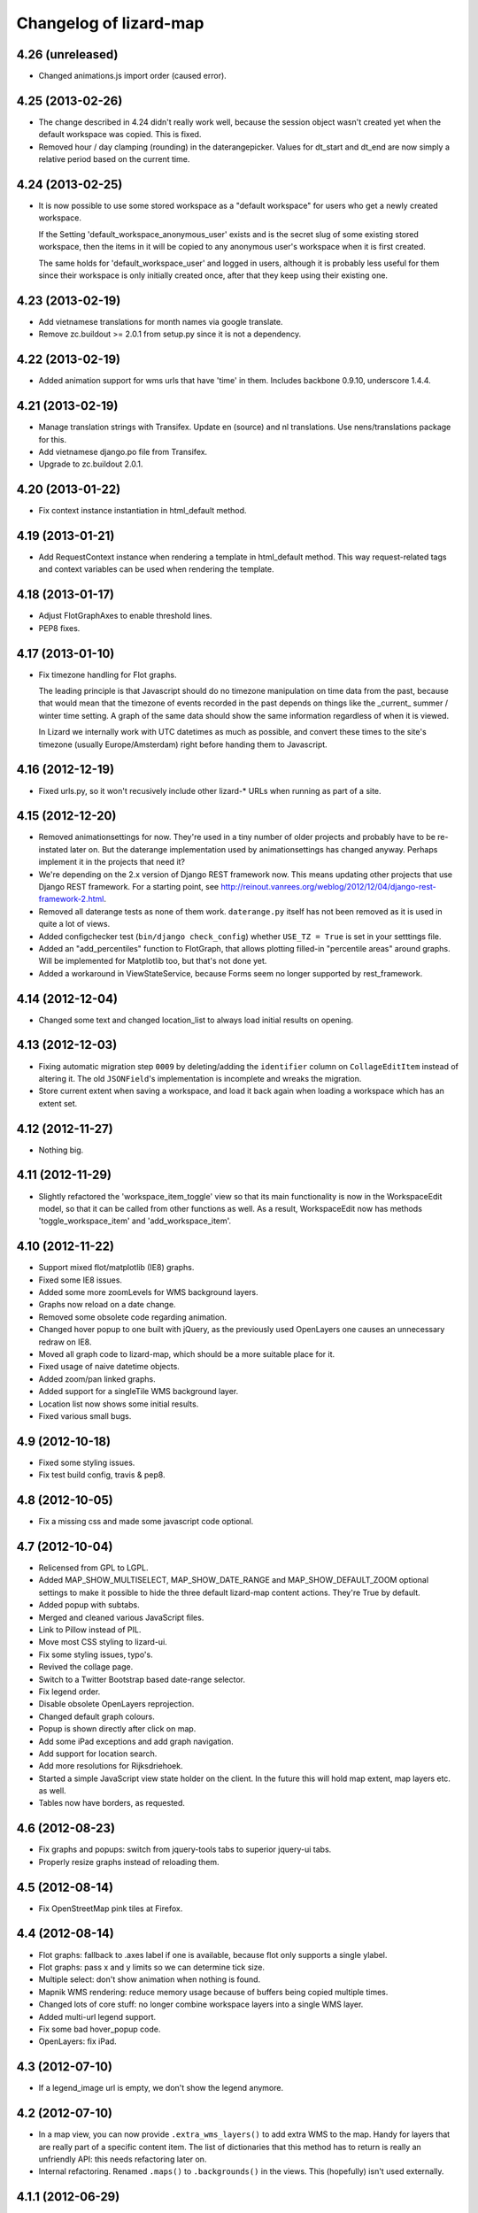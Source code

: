 Changelog of lizard-map
=======================

4.26 (unreleased)
-----------------

- Changed animations.js import order (caused error).


4.25 (2013-02-26)
-----------------

- The change described in 4.24 didn't really work well, because the
  session object wasn't created yet when the default workspace was
  copied. This is fixed.

- Removed hour / day clamping (rounding) in the daterangepicker. Values for
  dt_start and dt_end are now simply a relative period based on the current
  time.


4.24 (2013-02-25)
-----------------

- It is now possible to use some stored workspace as a "default
  workspace" for users who get a newly created workspace.

  If the Setting 'default_workspace_anonymous_user' exists and is the
  secret slug of some existing stored workspace, then the items in it
  will be copied to any anonymous user's workspace when it is first
  created.

  The same holds for 'default_workspace_user' and logged in users,
  although it is probably less useful for them since their workspace
  is only initially created once, after that they keep using their
  existing one.


4.23 (2013-02-19)
-----------------

- Add vietnamese translations for month names via google translate.

- Remove zc.buildout >= 2.0.1 from setup.py since it is not a dependency.


4.22 (2013-02-19)
-----------------

- Added animation support for wms urls that have 'time' in them. Includes
  backbone 0.9.10, underscore 1.4.4.


4.21 (2013-02-19)
-----------------

- Manage translation strings with Transifex. Update en (source) and nl
  translations. Use nens/translations package for this.

- Add vietnamese django.po file from Transifex.

- Upgrade to zc.buildout 2.0.1.


4.20 (2013-01-22)
-----------------

- Fix context instance instantiation in html_default method.


4.19 (2013-01-21)
-----------------

- Add RequestContext instance when rendering a template in html_default
  method. This way request-related tags and context variables can be
  used when rendering the template.


4.18 (2013-01-17)
-----------------

- Adjust FlotGraphAxes to enable threshold lines.
- PEP8 fixes.

4.17 (2013-01-10)
-----------------

- Fix timezone handling for Flot graphs.

  The leading principle is that Javascript should do no timezone
  manipulation on time data from the past, because that would mean
  that the timezone of events recorded in the past depends on things
  like the _current_ summer / winter time setting. A graph of the same
  data should show the same information regardless of when it is
  viewed.

  In Lizard we internally work with UTC datetimes as much as possible,
  and convert these times to the site's timezone (usually
  Europe/Amsterdam) right before handing them to Javascript.

4.16 (2012-12-19)
-----------------

- Fixed urls.py, so it won't recusively include other lizard-* URLs when
  running as part of a site.


4.15 (2012-12-20)
-----------------

- Removed animationsettings for now. They're used in a tiny number of older
  projects and probably have to be re-instated later on. But the daterange
  implementation used by animationsettings has changed anyway. Perhaps
  implement it in the projects that need it?

- We're depending on the 2.x version of Django REST framework now. This means
  updating other projects that use Django REST framework. For a starting
  point, see
  http://reinout.vanrees.org/weblog/2012/12/04/django-rest-framework-2.html.

- Removed all daterange tests as none of them work. ``daterange.py`` itself
  has not been removed as it is used in quite a lot of views.

- Added configchecker test (``bin/django check_config``) whether ``USE_TZ =
  True`` is set in your setttings file.

- Added an "add_percentiles" function to FlotGraph, that allows
  plotting filled-in "percentile areas" around graphs. Will be
  implemented for Matplotlib too, but that's not done yet.

- Added a workaround in ViewStateService, because Forms seem no longer
  supported by rest_framework.


4.14 (2012-12-04)
-----------------

- Changed some text and changed location_list to always load initial results
  on opening.


4.13 (2012-12-03)
-----------------

- Fixing automatic migration step ``0009`` by deleting/adding the
  ``identifier`` column on ``CollageEditItem`` instead of altering it. The old
  ``JSONField``'s implementation is incomplete and wreaks the migration.

- Store current extent when saving a workspace, and load it back again
  when loading a workspace which has an extent set.


4.12 (2012-11-27)
-----------------

- Nothing big.


4.11 (2012-11-29)
-----------------

- Slightly refactored the 'workspace_item_toggle' view so that its
  main functionality is now in the WorkspaceEdit model, so that it can
  be called from other functions as well.
  As a result, WorkspaceEdit now has methods 'toggle_workspace_item'
  and 'add_workspace_item'.


4.10 (2012-11-22)
-----------------

- Support mixed flot/matplotlib (IE8) graphs.

- Fixed some IE8 issues.

- Added some more zoomLevels for WMS background layers.

- Graphs now reload on a date change.

- Removed some obsolete code regarding animation.

- Changed hover popup to one built with jQuery, as the previously used
  OpenLayers one causes an unnecessary redraw on IE8.

- Moved all graph code to lizard-map, which should be a more suitable place
  for it.

- Fixed usage of naive datetime objects.

- Added zoom/pan linked graphs.

- Added support for a singleTile WMS background layer.

- Location list now shows some initial results.

- Fixed various small bugs.

4.9 (2012-10-18)
----------------

- Fixed some styling issues.

- Fix test build config, travis & pep8.


4.8 (2012-10-05)
----------------

- Fix a missing css and made some javascript code optional.


4.7 (2012-10-04)
----------------

- Relicensed from GPL to LGPL.

- Added MAP_SHOW_MULTISELECT, MAP_SHOW_DATE_RANGE and MAP_SHOW_DEFAULT_ZOOM
  optional settings to make it possible to hide the three default lizard-map
  content actions. They're True by default.

- Added popup with subtabs.

- Merged and cleaned various JavaScript files.

- Link to Pillow instead of PIL.

- Move most CSS styling to lizard-ui.

- Fix some styling issues, typo's.

- Revived the collage page.

- Switch to a Twitter Bootstrap based date-range selector.

- Fix legend order.

- Disable obsolete OpenLayers reprojection.

- Changed default graph colours.

- Popup is shown directly after click on map.

- Add some iPad exceptions and add graph navigation.

- Add support for location search.

- Add more resolutions for Rijksdriehoek.

- Started a simple JavaScript view state holder on the client.
  In the future this will hold map extent, map layers etc. as well.

- Tables now have borders, as requested.


4.6 (2012-08-23)
----------------

- Fix graphs and popups: switch from jquery-tools tabs to superior jquery-ui tabs.

- Properly resize graphs instead of reloading them.


4.5 (2012-08-14)
----------------

- Fix OpenStreetMap pink tiles at Firefox.


4.4 (2012-08-14)
----------------

- Flot graphs: fallback to .axes label if one is available, because flot only supports a single ylabel.

- Flot graphs: pass x and y limits so we can determine tick size.

- Multiple select: don't show animation when nothing is found.

- Mapnik WMS rendering: reduce memory usage because of buffers being copied multiple times.

- Changed lots of core stuff: no longer combine workspace layers into a single WMS layer.

- Added multi-url legend support.

- Fix some bad hover_popup code.

- OpenLayers: fix iPad.

4.3 (2012-07-10)
----------------

- If a legend_image url is empty, we don't show the legend anymore.


4.2 (2012-07-10)
----------------

- In a map view, you can now provide ``.extra_wms_layers()`` to add extra
  WMS to the map. Handy for layers that are really part of a specific content
  item. The list of dictionaries that this method has to return is really an
  unfriendly API: this needs refactoring later on.

- Internal refactoring. Renamed ``.maps()`` to ``.backgrounds()`` in the
  views. This (hopefully) isn't used externally.


4.1.1 (2012-06-29)
------------------

- Importing JSONField in fields.py as otherwise the migrations fail.


4.1 (2012-06-28)
----------------

- Requiring newer django-jsonfield version (which works with django's multi-db
  functionality). Removed our custom JSONField in favour of
  django-jsonfield's one.


4.0 (2012-06-19)
----------------

- Added flot graph axis label support.

- Some table styling.

- Fix date range popup.

- Readded the option to save a workspace.

- Readded the nothingFoundPopup.

- Support EPSG:3857 alias for google coordinates.

- Added feature to load stored workspace in editable workspace.

- Add moving box on collage-add and multiple select.

- Fix my-collage popups.

- Reinstated multi-select functionality.


4.0b6 (2012-06-01)
------------------

- Add support for bar graphs (Flot).

- Remove an obsolete console.log call.


4.0b5 (2012-05-31)
------------------

- Removed OpenLayers.ImgPath of theme 'Dark'.

- Minor styling fix for workspaces.

- Add the new FlotGraph.

4.0b4 (2012-05-29)
------------------

- Fixed Javascript not finding href attributes during click events.


4.0b3 (2012-05-29)
------------------

- Collage and workspace are now styled using tables.


4.0b1 (2012-05-29)
------------------

- Added missing dependency lizard_security.

- Fixed popup and popup contents styling.

- Collage and workspace UI working again.


4.0a1 (2012-05-18)
------------------

- Requiring lizard-ui 4.0 alpha: the new twitter bootstrap layout.

- Using compiled css instead of less.

- Removed old HomepageView and renamed the MapIconView.

- Using new twitter-bootstrap layout. Using the MapView class based view is
  now really mandatory to get everything to work.

- Renamed /media to /static. That's django-staticfile's new standard.

- Timeseries can now be localized in Graph object.

- Fixed syntax error in jquery.workspace.js.

- Adds STATIC_URL to application icons.

- Making the normal AppView the main cbv instead of the temporary MapView name.


3.31 (2012-05-15)
-----------------

- Changed map click popup to jQuery ui dialog: it is now movable and
  resizable.

- The maximum number of tabs in popups has been made configurable.

- If an item is removed from the workspace while rendering (for instance because an Exception
  was raised), the page loads without giving an internal server error caused by trying to
  create a Legend.


3.30 (2012-04-26)
-----------------

- Added one icon.


3.29 (2012-04-25)
-----------------

- Added two icons.


3.28 (2012-04-13)
-----------------

- Re-enabling hover functionality on saved workspaces.


3.27.1 (2012-04-13)
-------------------

- Also removed references to touch.js and lizard_touch.js from the templates...


3.27 (2012-04-13)
-----------------

- Required lizard-ui 3.14 (new Openlayers).

- Removed touch.js, necessary with the new Openlayers version.

- Uncommented extent() in WorkspaceItemAdapter. It should be there
  because it is one of the methods that can be overridden by
  implementing adapters.

3.26 (2012-04-06)
-----------------

- Changed collage detail template so that apps can configure it a bit more.
  Collage items (that are put in groups on the collage page) have properties
  that control the header shown over the group (data_description), which edit
  dialog to show for a collage item edit button (collage_detail_edit_action),
  whether to show the whole Edit block at all (collage_detail_show_edit_block),
  and whether to show the statistics block (collage_detail_show_statistics_block).

  These functions in turn call functions in their adapters, with an identifier
  as argument (because one adapter can have items in different groups, with different
  settings. This way it gets the identifier of the first item in each group):

    def collage_detail_data_description(self, identifier, *args, **kwargs):
      default 'Grafiek'
    def collage_detail_edit_action(self, identifier, *args, **kwargs):
      default 'graph'
    def collage_detail_show_edit_block(self, identifier, *args, **kwargs):
      default True
    def collage_detail_show_statistics_block(self, identifier, *args, **kwargs):
      default True

  *args and **kwargs are meaningless but present in case the functions' signatures
  change in the future. These functions can be overridden in your adapter.


3.25 (2012-04-04)
-----------------

- Improved docstrings at a few places (mainly location() in
  WorkspaceItemAdapter)

- Added method 'adapter_layer_json' to WorkspaceItemAdapter, helpful
  to generate this bit of json when it's needed.

- Added 'adapter': self to html_default's template context variables.
  This gives templates access to adapter's methods and attributes,
  like adapter.adapter_class and adapter.adapter_layer_json.

3.24 (2012-03-05)
-----------------

- It's now possible to not use a popup_click_handler.


3.23 (2012-02-16)
-----------------

- Added grouping_hint option to the result of adapter.search(), to make it
  possible for a single workspace layer to open a popup with multiple tabs.


3.22 (2012-01-27)
-----------------

- Translation fixes, added breadcrumb to the workspace storage
  page. Last fixes before "Lizard 3.0" release?


3.21 (2012-01-26)
-----------------

- Make sure graphs never zoom in so far that they show Y-axis values
  with more than 2 decimals.


3.20 (2012-01-26)
-----------------

- Changed waterstand icon from triangle pointing up to triangle
  pointing down.

- Changed workspace save/load functionality. Now workspaces can only
  be saved, which gives them a "secret slug" (a string with random
  characters), and the workspace detail page is opened in a new page.
  The URL to this page includes the secret slug and can be shared with
  others. The workspace shown on the page can't be changed. The
  "workspace load" button is gone until we have a nice user interface
  that can show many saved workspaces, and a way to deal with user
  privileges.

  This is minimal functionality that will be improved in later
  versions.

3.19 (2012-01-23)
-----------------

- Removed Download button because we don't have working background maps

- Added a nice calendar to the period selection dialog

- Fixed bug with opacity slider and WMS layers

- Added some functions for the collage detail page, so that different apps
  can show different titles and/or hide the Edit button.

3.18 (2012-01-17)
-----------------

- Breadcrumbs for application screens, first
  page of applications

- Possibility for apps to add their own breadcrumbs


3.17 (2012-01-13)
-----------------

- Fixed bug where items on the collage page didn't have access to the
  request (and therefore not to start- and end dates).


3.16 (2012-01-10)
-----------------

- Fix bug with editing collages.


3.15 (2012-01-05)
-----------------

- Fix bug where X-label of graph wasn't visible.


3.14.1 (2012-01-05)
-------------------

- Nothing changed yet.


3.14 (2012-01-05)
-----------------

- Hack to prevent error when a dictionary key doesn't exist.


3.13 (2012-01-04)
-----------------

- Skip map layers without params in downloaded image. (internal server
  error fix)


3.12.1 (2012-01-02)
-------------------

- Fix bug: not every adapter has an extent


3.12 (2012-01-02)
-----------------

- The workspace item zoom button is back and works.

- Changed "jouw" in some tooltip strings to "uw".

3.11 (2011-12-21)
-----------------

- Added functions in collage_edit and workspace_edit to check whether
  certain items already exist in them.

- Fixed bug where items could be added to a collage several times.

3.10 (2011-12-21)
-----------------

- New template tag 'if_in_workspace_edit' that can return a string
  if a given item's name is present in the workspace.

3.9 (2011-12-21)
----------------

- Removed some max_lengths in forms.py, because it caused valid forms
  to fail. There is no reason JSON fields should have a hard limit,
  and other fields should have the same limit as in the model.

3.8 (2011-12-20)
----------------

- Added 'transform_point' utility function that can use the site's
  projection Setting to transform points to a desired projection.


3.7 (2011-12-20)
----------------

- Made it possible to scale y-axis of graphs manually (it used to be
  possible, except then the y-axis would be recalculated afterwards)


3.6 (2011-12-19)
----------------

- WorkspaceItemAdapter's html_default() can use the
  extra_render_kwargs kwarg again. Subclasses can use it to send
  variables to the template and still use the html_default method for
  most of the work.

- Added a block popup_title to html_default.html so that the title
  can be changed in extending templates.


3.5.2 (2011-11-29)
------------------

- Removed object-actions block with the non-existing 'help-workspace' url that
  broke the interface.


3.5.1 (2011-11-28)
------------------

- Restored a small feature that RainApp depends on.

- Fixed test test_mixins.


3.5 (2011-11-14)
----------------

- Added wms_layers function to base Workspace model so that lizard-wms
  can work.


3.4.3 (2011-11-11)
------------------

- Deleted collage help button because it didn't work.

- Textual changes to satisfy pyflakes/pep8.


3.4.2 (2011-11-07)
------------------

- Nothing changed yet.


3.4.1 (2011-11-07)
------------------

- Minor layout.


3.4 (2011-11-07)
----------------

- Added layout_extra_from_request to AdapterMixin.

- Updated adapter views for image and values: you can now provide start and
  end dates in the url parameters.

- Added new adapter function identifiers.

- Fixed bug where tipsy tooltips didn't close correctly
  https://office.nelen-schuurmans.nl/trac/ticket/3378
  https://github.com/jaz303/tipsy/issues/19

- Added tooltip to the remove icon within the workspace

3.3 (2011-10-31)
----------------

- Cleaned up admin.py.

- Added experimental rest.js to handle rest apis.

- Improved i18n and tipsy tooltips.


3.2 (2011-10-06)
----------------

- Nothing changed yet.


3.1.5 (2011-10-05)
------------------

- Replaced dialogReplaceTitles with the more generic dialogReplaceIds
  and replaceItems. After submitting a dialog box you can now change
  the items you like. Some gui elements will be re-initialized.

- Fixed updating animation slider after changing period.

- Fixed animation slider bug.

- Updated MANIFEST.in to use graft.


3.1.4 (2011-10-05)
------------------

- Added option for restrict_to_month with javascript
  enabling/disabling field.

- Added view for statistics, javascript loading statistics in collage
  screen because that could take a while.

- Added reload page + message when period is changed in collage screen.

- Fixed collage item add when name is too long.

- Fixed javascript_hover_handler.

- Updated CollageItemEditorView to work correctly with adapter.image.

- Collage item editor: No week and day.

- Collage item editor: group fields are now filled in for every
  collage item in the group.

- Cleaned up unused code.

- Moved export csv button to table "Bewerken".

- Statistics in collage screen are now below edit options.

- Changed geoserver url to ip address, see #3283.

- And yet another (last) bug in **identifier in
  html_default. Apparently keys from identifiers are transformed to
  unicode on the server, while the development environment works just fine.


3.1.3 (2011-10-03)
------------------

- Convert keys of adapter.identifier to str before using it in
  html_default.


3.1.2 (2011-10-03)
------------------

- Fixed error in MANIFEST.in. 3.1.1 didn't include any lizard-map/* data.


3.1.1 (2011-10-03)
------------------

- Fixed CollageEditItem.csv_url function.

- Fixed bug with collage items. The popup crashed as well as the
  collage screen.

- Moved from company-internal svn to github:
  https://github.com/lizardsystem/lizard-map .


3.1 (2011-09-30)
----------------

- Fixed Color/Mapnik Color related bug.

- Added non-blockable spaces to html_default.html to prevent
  disappearing icons.

- Improved float layout in collage detail: statistics.

- Reload page after changing collage in collage detail screen.

- Fixed problem when adding collage items by coordinates (name too long).

- Fixed (re-) sorting of collage items.

- Fixed dialog box items first time popup in collage screen.

- Removed setUpGraphEditPopup, it was used in the popup code.

- Changed lizard-map client-side error.

- Fixed google maps in wms.

- Added date popup to collage detail view.

- Added download-map button.

- Added y-min and y-max option for collage detail screen.

- Added csv statistics output for collage.

- Added table view to collage edit detail screen.

- Improved layout collage-item editor popup.

- Improved layout collage edit detail screen.

- Improved export csv link in popup: now for every location.

- Moved Grouping_hint check from adapter.location to
  adapter.location['identifier']. Apparently this was the location of
  the grouping hint.

- Pylint.

- Added option "add to selection" in map popup.

- Removed console.log and alert from js.

- Fixed popup dialog size, it will now always be the default size.

- Fixed "pan & zoom to default location". After changes in workspace
  the button didn't work anymore.

- WMS background maps can now be used as overlays.


3.0 (2011-09-28)
----------------

Lizard 3: Make sure you read the readme before upgrading to this version.

- Rebuilt collage screen with grouping.

- Added configchecker.

- Added migration for new models; South introspection rules.

- Integrated search_name in search_coordinates.

- Various functions work on WorkspaceEdits and WorkspaceStorages.

- Added generic dialog javascript code.

- Added generic POST action javascript code.

- Made app_screen class-based, with helper class WorkspaceView.

- Added new workspaces, collages.

- Added PeriodMixin with tests.

- Added all kinds of mixins for workspaces, collages, etc:
  GoogleTrackingMixin, WorkspaceMixin, WorkspaceEditMixin, MapMixin,
  CollageMixin, DateRangeMixin.

- Added class based views: AppView,
  WorkspaceStorageView, HomepageView, CollageDetailView.

- Added class based views for dialogs: ActionDialogView, WorkspaceSaveView,
  WorkspaceLoadView, DateRangeView, CollageItemEditorView,
  WorkspaceStorageListView, CollageView, CollageEmptyView,
  CollageItemEditView, CollagePopupView, WorkspaceEmptyView.

- Adapter stuff: AdapterMixin, ImageMixin, AdapterImageView, AdapterCsvView.


2.5 (2011-09-23)
----------------

- Not mentioning pyproj as a dependency anymore, even though we *do* need
  it. Somehow the osc.recipe.sysegg buildout recipe doesn't really want to
  play nice with it.

- When there's an non-existing adapter (=invalid/non-existing entry point
  name), we now also delete the workspace item instead of raising an
  error. There just might be an old workspace item laying around in a
  customer's session and we shouldn't keep the customer stuck in an
  error 500.


2.4 (2011-09-22)
----------------

- The context processor now first weeds out faulty workspace items before
  attempting anything else. This prevents an "error 500": normally the
  workspace item gets deleted, but the .is_animatable call still breaks on the
  just-deleted workspaceitem. Now we first remove the faulty ones beforehand.


2.3 (2011-09-20)
----------------

- Made the automatic invalid-workspaceitem-deletion more robust.

- Removed the youtube popup. Unused at the moment. And the implementation was
  terribly hardcoded.

- Commented out all the debugging in the symbolmanager


2.2 (2011-09-02)
----------------

- 2.1.13 stated "please clear your session info when you upgrade to this
  version as the fix to #3181 stores different information." This release
  fixes that. No session data deletion is needed anymore.


2.1.13 (2011-09-01)
-------------------

- Fixed a problem in the date range selector, namely that the day of the end
  date with move to the next day when the user selected another month of the
  end date (#3181).

- Added request to templatetag snippet_group to be able to use request in
  adapters' html function.


2.1.12 (2011-08-30)
-------------------

- Added try/except around hotshot in profile middleware, because it
  requires python-profiler.

- Added request to layout_options in popup_collage_json. The request
  is needed in some adapter.html functions in order to get user
  datetime/periods.


2.1.11 (2011-08-30)
-------------------

- Fixed progress cursor in popup_click_handler().

- Zoom to closest extent is no longer used for workspace items.


2.1.10 (2011-08-24)
-------------------

- Requiring lizard-ui 3.0 now, which also means Django 1.3. Updated the
  buildout and the testsettings for that. We're also using the KGS (known good
  set) now to limit the amount of version pinning.


2.1.9 (2011-08-16)
------------------

- Edited mouse progress on click in map.


2.1.8 (2011-08-05)
------------------

- Added function to list icons names.


2.1.7 (2011-08-04)
------------------

- Fixed background-map wms. Updated template and js.

- Changed font-size for long legend texts in adapter.py. #3095.

- Added pdf.png icon. Use pdf.png as mask as well with color ffffff.

- Changed breadcrumbs according to #2499. The behaviour is as follows:
  home for home screen and home -> screen for other screens.

- Fixed clicking bug in FF5: set pixelTolerance to null instead if 0
  is a workaround for the OpenLayers bug. #3108.


2.1.6 (2011-07-29)
------------------

- Added function to convert WGS84 coordinates to RD.

- Updated point_3.png: the upper left corner contained an error.

- Added truncation of workspace-item-names to 80 characters (the
  server would otherwise crash on longer names).

- Now using QuerySet.count instead of len(QuerySet.all()) in workspace
  manager.

- Added some rel=tipsy html parameters.

- Pinned lizard_ui to 2.1.4


2.1.5 (2011-07-25)
------------------

- Settings are now cached. After deleting and saving the cache will be
  invalidated.

- Added setting option javascript_hover_handler. Setting this option
  to 'popup_hover_handler' will enable mouse overs. Note: run a
  migrate after upgrading, the Setting.key field can now be 40
  characters.

- #3096: fixed blue info button in workspace-acceptables (they appear
   in lizard-shape).


2.1.4 (2011-07-14)
------------------

- iPad update: the (+) works again as well as some trees on the
  sidebar. #3003, #3004.


2.1.3 (2011-07-12)
------------------

- Removed draggability of workspace-acceptables.

- Made the adapter.extent function optional. In
  WorkspaceItem.has_extent we now just detect if the function is at
  all present.  #3041, #3036.

- Added wms layers to transparency function. #3039.

- Updated googlemaps_api_keys in fixture: the new key is for
  lizardsystem.nl and all its subdomains.

- Updated workspace_item_empty: When emptying workspace, the
  snippet-groups will also be deleted. #3031.

- Added try/except around search_coordinates and search_name for
  #3033.


2.1.2 (2011-06-30)
------------------

- Adapter.legend: removed "force_legend_below" behaviour when width <
  500. TODO: fix force_legend_below or remove.

- Changed adapter.legend: self.axes.legend instead of
  self.figure.legend. Everything seems ok.


2.1.1 (2011-06-30)
------------------

- Added google_tracking_code from settings to context_processor, if
  available.

- Added try/except in WorkspaceCollageSnippetGroup.values_table (used
  in "show tables" of collage view), because some adapters don't
  implement the adapter.values function.


2.1 (2011-06-29)
----------------

- Temporary disable sorting in workspace when a new workspace-item is
  being added. Solves #2961.


2.0.1 (2011-06-22)
------------------

- Really fixed the non-closed span element.


2.0 (2011-06-22)
----------------

- Fixed a non-closed 'span' element that broke the layout in IE.


1.90 (2011-06-22)
-----------------

- Changed empty workspace text.


1.89 (2011-06-21)
-----------------

- Raising workspaceitemerror when the json we get isn't decodable. More
  robust code this way.


1.88 (2011-06-21)
-----------------

- Made popups more consistent (shadow color and size).

- Added 'continue to site' link in introductory video popup.

- Showing reload link in the statistics part that is shown when the date range
  has been changed.

- Adding extra safety measure so lizard-map doesn't crash on faulty
  shapefiles.

- Fixed collage graph editing: made a check more robust for missing parameters.


1.87 (2011-06-17)
-----------------

- Re-enabled custom y tick locator amount selection.

- Showing the table now looks at the table belonging to the button by means of
  a wrapper div, which is more reliable.

- Fixed the problem that a hidden popup would remain populated and re-evaluated
  (ticket 2892).


1.86 (2011-06-16)
-----------------

- Added bare try/except around wms workspace layer looping to prevent
  the function to crash.

- Added transparency_slider to context variables. From now on the
  transparency_slider is enabled by default.

- Added optional popup_video_url parameter to the ``homepage()`` view.  This
  video url, when used, should point to the embed urls of YouTube videos.
  Currently the sizes are hardcoded, so this is work-in-progress.
  The video is shown once per day, max.

- Modified graph: less yticks, bigger ylabel, dutch monthnames,
  yearlabel is now at first tick of year.


1.85 (2011-06-10)
-----------------

- Fixed tab setup in graph popup: no more unneeded reloading of the html. Also
  the graphs aren't reloaded more often than necessary.

- Added force_legend_below parameter to ``legend()`` to force the legend to be
  placed below the graph.

- Added function to create a image from reguest and response to save
  it as .png on client side (views.py, urls.py, lizard_wms.js)

- Added declaration to OpenLayers' ImgPath to use our own dark theme location.

- Implemented tipsy in some places.

- Worked on appearance of graph-popup.


1.84 (2011-06-07)
-----------------

- Fixed javascript bug that prevented IE from displaying background maps.

- Changed start_extent in background_maps fixture to match 1.83 changes.


1.83 (2011-06-07)
-----------------

- Solved intermittent problem with the zooming level. See #2656, #2762, and
  #2794.


1.82 (2011-06-03)
-----------------

- Added spinner ("waiting") icon for clicking on a workspace item, clicking on
  the plus sign, deleting a workspace item or deleting a collage item.


1.81 (2011-06-03)
-----------------

- Workspace items and snippets take up a fixed one-line height now. The
  overflow is hidden. This makes the interface more predictable.


1.80 (2011-06-01)
-----------------

- Added default "javascript_click_handler" (namely ``popup_click_handler``) to
  the context via the lizard_map context processor.

- By default, a hover_click_handler isn't added anymore unless you specify one
  yourself in the context. Most sites don't need/want it.

- Fixed overly-aggressive reloading of map layers. This improves the performance.

- Added checkboxes and functionality to collage-items (snippets).


1.79 (2011-05-30)
-----------------

- Use gray background color for map: loading of tiles is less noticable

- Added possibility for profiling middleware according to
  http://www.no-ack.org/2010/12/yet-another-profiling-middleware-for.html

- Added debug toolbar.

- Upped django to 1.2.3.


1.78 (2011-05-18)
-----------------

- Various UI fixes and IE7 glitches.

- Fixed 'add to collage' option in workspace view when viewing others'
  workspaces. You are not allowed to add snippets in that workspace. #2707.

- Fixed layout problem of animation sliders in block above -r20937 #2503 .


1.77 (2011-05-06)
-----------------

- Fixed timezone bug when comparing dates.


1.76 (2011-05-06)
-----------------

- Fixed pylint errors.

- Fixed layout of date_popup form for IE7.

- Added css to only show workspace items when you hover it.

- Added 'remove workspace-item' and 'remove snippet' buttons.

- Removed trashcan on bottom of screen. Before the buttons we dragged
  items into this trashcan.

- Added titles to various workspace items.

- Added empty-collage.

- NOTE: controls for add and remove workspace items not working on iPad .


1.75 (2011-05-03)
-----------------

- Fixed jslint error.

- Added base_layer to map_location_save. It now remembers not only the
  extent of the view, but also which base layer was selected.

- Removed default controls from OpenLayers map.

- Added slider zoom control to OpenLayers map.

- Made javascript jslint-approved again.

- Disabled auto zoom in lizard_map.js setUpWorkspaceAcceptable().


1.74 (2011-04-28)
-----------------

- Changed set_ylim_method so that it doesn't crash on axhlims.

- Changed set_ylim_method so that it doesn't crash on no data.

- Changed set_ylim_method so that it autoscales to visible data only.


1.73 (2011-04-27)
-----------------

- Fixed "Export" and "Voeg toe" in popup with tabs.

- Changed x-axes label formatting. At periods > 10 year, not every
  year gets a label anymore.

- Fixed default period. It now takes the period depending on
  DEFAULT_PERIOD.


1.72 (2011-04-27)
-----------------

- Added tag_date_trigger.


1.71 (2011-04-27)
-----------------

- Added templatetag for date_trigger.

- Replaced action-icon 'calendar' and date_popup block to block
  above-content in lizardgis.html and wms.html.

- Changed function updateDateSelectOrInput() in lizard_map.js to
  update title of action-icon 'calendar'

- Deleted action-icon 'calendar' and date_popup block from
  tag_workspace.html

- Fixed bug with updating snippet-list when pressing trashcan.

- Implemented new date popup (day, 2 days, week, ...). It now stores
  relative datetimes in the session. It submits and updates on
  changes. Added tests for daterange.

- Modified adapter.py so that graphs always have a top margin

- Fixed timeout on nothingFoundPopup (#2585).

- Fixed nothingFoundPopup on collage class (#2557).

- Removed map parameter from show_popup function.


1.70 (2011-04-20)
-----------------

- Rewritten loop to remove all openlayers layers to prevent error in
  newest openlayers.

- Fixed OpenLayers location to /static_media/openlayers/.


1.69 (2011-04-20)
-----------------

- Fixed #2582: fixed load default map location.


1.68 (2011-04-20)
-----------------

- Fixed jslint warning.


1.67 (2011-04-20)
-----------------

- Added custom OpenLayers._getScriptLocation.

- Changed x-axis layout for graphs to have more ticks with no overlapping

- Added method to set_ylim_margin() to adapter.Graph.

- Jslint jquery.workspace.js.

- Fixed blank nothingFoundPopup.

- Added WorkspaceItemError class.


1.66 (2011-04-14)
-----------------

- Fixed collage popup.


1.65 (2011-04-14)
-----------------

- Removed header from standard popup (looks better).

- Added feature to click on workspaces of other users than yourself.

- Improved zoom to layer (it was zoomed in too much).

- Added default settings to MapSettings, improved code a bit.

- Renamed fixture lizard_map to background_maps.

- Added progress animation (zandloper) on delete workspece item(s) by
  click on the trash icon and by dragging/draopping the item into
  trash.


1.64 (2011-04-12)
-----------------

- Added migration for BackgroundMap and Setting models.

- Changed "zoom to box" instead of "pan to center" when clicking
  workspace-acceptable or workspace-item magnifying glass.

- Added BackgroundMap and Setting models. Model BackgroundMap used to
  store the configuration of single background maps and if the map is
  the default one. Setting is to store global, end-user changeable
  settings, such as startlocation_x, startlocation_y, etc. This change
  also removes dependencies of settings.MAP_SETTINGS.

- Added twitter icon.


1.63 (2011-04-05)
-----------------

- Added support for a second vertical axis in Graph.


1.62 (2011-03-28)
-----------------

- Turning offset off in adapter using ticker.ScalarFormater.


1.61 (2011-03-24)
-----------------

- Extended adapter.html_default options with template and
  extra_render_kwargs.

- Fixed bug with animation slider. Previously it would not jump to the
  correct date/time when start_date is changed.

- Added waterbalance icon.


1.60 (2011-03-16)
-----------------

- Added workspaces and date_range_form to context processor. In your
  view you do not need to add these variables anymore. You can still
  provide your own workspaces or date_range_form by adding them in
  your view.

- Added context_processors.processor. This replaces the custom
  templatetags.map. See README for usage (TEMPLATE_CONTEXT_PROCESSORS).

- Added var html in lizard_map.js (Jslint).


1.59 (2011-03-10)
-----------------

- (+) shows up when hovering above a workspace-acceptable. Previous it
  appeared only when clicking on a workspace-acceptable.


1.58 (2011-03-10)
-----------------

- Moved WSGIImportScript outside VirtualHost in apache config template.

- Removed add-workspace-item button by default. It appears after
  clicking an item.

- Changed arrow to magnifier. Only shows magnifier if
  WorkspaceItem.has_extent is True.

- Added tests for google_to_srs and srs_to_google.

- Added WorkspaceItem.has_extent.

- Added transformation of projection on extent function.


1.57 (2011-03-03)
-----------------

- Added tests for MapSettings.

- Added srid property to MapSettings.


1.56 (2011-02-28)
-----------------

- Fixed update workspace bug.


1.55 (2011-02-28)
-----------------

- Added coordinates.MapSettings. It makes life easier when reading
  from your django setting MAP_SETTINGS.

- Added support for client-side wms adapter. This will add, remove,
  reload wms layers client-side without reloading the page.


1.54 (2011-02-21)
-----------------

- Removed example_homepage.html, updated app_screen.html and
  views.homepage.


1.53 (2011-02-17)
-----------------

- Added app_screen template for pages with apps, workspace and map.


1.52 (2011-02-17)
-----------------

- Switched off mandatory authentication for the experimental API.


1.51 (2011-02-16)
-----------------

- Fixed bug in date range handling: the default start/end dates would
  be calculated JUST ONCE at system startup.  So the "2 weeks before
  today" would really be "2 weeks before the date apache restarted".
  Fixed it by adding two methods that do the proper thing.


1.50 (2011-02-15)
-----------------

- Added support for ApplicationScreens.

- Added fool proof checking on Color object.


1.44 (2011-02-08)
-----------------

- Added **experimental** django-piston REST api.


1.43 (2011-02-03)
-----------------

- Fixed breadcrumbs bug.


1.42 (2011-02-01)
-----------------

- Fixed bug with breadcrumbs on homepage.

- Fixed bug with daterange template.

- Added default view for apps homepage, including example homepage.

- Added function html to color object.

- Added option ncol to Graph legend.

- Added extra logging for missing TEMPLATE_CONTEXT_PROCESSORS.

- Started sphinx documentation setup.


1.41 (2011-01-20)
-----------------

- Added option "data-popup-login" to "lizard-map-link", which pops up
  a login screen before following the link.


1.40 (2011-01-13)
-----------------

- Improved css for workspace acceptable. Minor change, but it looks
  good.


1.39 (2011-01-13)
-----------------

- Improved css for workspace items.

- Added add_datasource_point to compensate for Mapnik bug #402.

- Added add-to-workspace button next to workspace acceptables.

- Added pan-to function to workspace items.

- Added panning when selecting a workspace-acceptable.

- Changed default workspace name from "Workspace" to "My Workspace".

- Added workspace.extent function and corresponding url.


1.38 (2011-01-11)
-----------------

- Google Maps API key in wms.html is now a variable.


1.37 (2011-01-11)
-----------------

- Added debugging info in custom templatetag map.

- Changed 'load map location' to 'load default map location'.

- Removed 'save map location'.

- The map automatically saves its position when leaving the page.


1.36 (2011-01-06)
-----------------

- Added function detect_prj in coordinates.


1.35 (2011-01-06)
-----------------

- Bugfix ZeroDivisionError in statistics.


1.34 (2011-01-05)
-----------------

- Bugfix http_user_agent in test client.


1.33 (2011-01-05)
-----------------

- Make clicking less sensitive for iPad.

- Introduced analyze_http_user_agent in utility.py.


1.32 (2011-01-04)
-----------------

- Bugfix touch.js: now we can pan again.


1.31 (2011-01-04)
-----------------

- Improved touch.js: now we pan instantly. If we pan very little, it
  will now click.


1.30 (2011-01-04)
-----------------

- Added browser detection as custom template tag.

- Added location awareness.

- Added touch gestures for map (iPad, iPhone, android support).

- Added initial South migration.


1.29 (2010-12-13)
-----------------

- Fixed load/save map location after altering map-actions.

- Added 'Empty workspace' button.

- Added translations.


1.28 (2010-12-09)
-----------------

- Finetuning hover popup.

- Added point icons.


1.27 (2010-12-08)
-----------------

- Added list operations coming from fewsjdbc.


1.26 (2010-12-01)
-----------------

- Moved tooltip css to lizard_ui.


1.25 (2010-11-25)
-----------------

- Add global to js file to satisfy jslint.


1.24 (2010-11-24)
-----------------

Attention: You need to add 'django.core.context_processors.request' to
your TEMPLATE_CONTEXT_PROCESSORS in order to make map-locations work
correctly. For more information see the README.

- Moved some functions to mapnik_helper.

- Add tests for Color, bugfix Color.

- Add South for database migrations.

- Add option for Google Maps background layer.

- Model LegendPoint now has parent Legend.

- Add default_color to Legend and LegendPoint models.

- Bugfix float_to_string.

- Moved adapter layers.py to lizard-shape.

- Removed extent coordinates from model Workspace.

- Add actions map-location-save and map-location-load.

- Bugfix when name is None.

- Bugfix int in id_field would result in an error.


1.23 (2010-11-11)
-----------------

- Remove necessity of google_coords in popup_json and popup_collage_json.

- Show snippet name when adding shapefile layer to collage.


1.22 (2010-11-11)
-----------------

- Pinned newest lizard-ui version.


1.21 (2010-11-11)
-----------------

- Moved js setUpLegendTooltips() to lizard_ui: setUpTooltips().

- Refactor Colors: removed model, add ColorField.

- Reimplemented search function using shapely. Before it was
  implemented using Mapnik and it worked only with polygons.


1.20 (2010-11-01)
-----------------

- Make adapter_shapefile more generic, removed default settings.

- Added mapnik_helper.py for mapnik helper functions.

- Added mapnik_linestyle to Legend object.


1.19 (2010-10-27)
-----------------

- Bugfix in statistics: the average over the rows doesn't crash anymore if
  there are empty values.


1.18 (2010-10-15)
-----------------

- Fixed bug in statistics export when there wasn't a percentile value set.

- Small values in the statistics display don't end up as ``0.00`` anymore, but
  as, for instance, ``1.02e-03``.

- Using custom template tag 'map_variables' to get map settings in
  your client. The settings are set in settings.py.

- Added option to set DEFAULT_START_DAYS and DEFAULT_END_DAYS in settings.


1.17 (2010-10-01)
-----------------

- Fixed bug where graph edit form would fail always unless you switched on
  summaries per *month*.


1.16 (2010-09-28)
-----------------

- Added option: allow_custom_legend in adapter.

- Added optional transparency slider.

- Fixed bug in graph edit and graph line edit popup forms.


1.15 (2010-09-27)
-----------------

- Fixed IE bug that most workspace-related icons floated one line down.


1.14 (2010-09-27)
-----------------

- Fixed bug in filter-on-month handling.

- Using newer lizard-ui with better print icon handling.

- Using color widget for legend customization.


1.13 (2010-09-22)
-----------------

- Bugfix data attributes lizard-map-wms. Moved divs from above-content
  to content.


1.12 (2010-09-22)
-----------------

- Make 'now' line orange.


1.11 (2010-09-20)
-----------------

- Added more tests (test coverage now at 62%).

- Various UI and javascript fixes.

- Showing aggregation period data in the statistics table.

- Moved javascript out of map template into a separate javascript file: this
  way the javascript can be tested automatically (and it is!).

- "Sleep items hierheen" and "Nog geen grafieken" are not draggable anymore.

- Add restrict-to-month option.

- Percentile in collage screen is now user adjustable.

- Move legend code to template tag. Add custom legend modification possibility.


1.10 (2010-09-08)
-----------------

- Add never_cache to several server requests, to prevent caching in IE.

- Fixed graph popup rendering problem for IE7 (empty <a> tags get hidden
  there, even if there's an icon background).


1.9 (2010-09-03)
----------------

- Use updated krw shapefiile.

- Use different open street map.


1.8 (2010-08-30)
----------------

- Bugfix for when no statistics are available.


1.7 (2010-08-27)
----------------

- Graph and collage popups now use the "regular" jquerytools popup instead of
  the OpenLayers in-the-map popup.  Visually cleaner, clearer and prettier.
  And easier to maintain and to get right.

- Various visual fixes.

- Deleting a workspace item also deletes the corresponding snippets.

- Added color pulldown for collage view settings (instead of requiring you to
  know the internal matplotlib color code names :-) )


1.6 (2010-08-26)
----------------

- Animation slider and name-hover are now also working in the default
  workspace view.

- Name hover is now placed just to the lower right of the cursor.  This way
  you can still click on the item you hovered above instead of your click
  being blocked sometimes by the hovering name.

- Added slightly more whitespace to the right of legend-less graphs: this
  prevents (most) labels from being cut off.


1.5 (2010-08-26)
----------------

- Added tooltips with name when hovering over clickable map items.

- Layout improvements for popups and tables.

- Added dateperiods: calculate periods for use in graphs.

- Added styling for popups.


1.4 (2010-08-23)
----------------

- WorkspaceCollageSnippetGroup's name was a TextField (=multiline) instead of
  a simple CharField.  Oracle stores a TextField as a "NCLOB" and has some
  restrictions on them (no index, no .distinct()).  Anyway, this blew up on
  an oracle-using installation.  Fixed now.

- Removed double value_aggregate() method from base adapter: the extra one
  raised a NotImplemented error and overshadowed the real method.


1.3 (2010-08-18)
----------------

- Requiring our dependencies that must be installed with system eggs.  We use
  the osc.recipe.sysegg in our own buildout to grab them from the system.  A
  sample config is included in the readme.

- Implemented export csv for snippet_group.

- Added optional legends.

- Add option to show tables in collage view.

- Importing the simplejson module in a different way to please windows in
  combination with python 2.6.


1.2 (2010-08-16)
----------------

- Added a bit of test setup to make xml test reports possible (for integration
  with Hudson).  Similarly for coverage reports, also for Hudson.  Automatic
  code quality monitoring!

- Implemented snippet groups. Snippet groups group similar snippets in
  a collage.

- Removed site-specific breadcrumbs.

- Refactored collage view. One can now edit graphs in the collage
  view. The graph-only editor has been removed.

- Added an animation slider for showing map layers at specific points in
  time.  Only shown when there are workspace items that support it.

- Removed graph-properties that were stored in the session.

- Passing extra 'request' keyword argument to all adapter layer() methods.
  **Warning**:  This needs refactoring in all adapters.  Advance warning:
  we'll probably refactor the adapters to get the request in their
  ``__init__()`` method later on.


1.1 (2010-07-16)
----------------

- Changed json decode behaviour: keys are now strings, not unicode.


1.0 (2010-07-15)
----------------

- Automatically empties temp workspace when adding item to workspace.
- Add custom graph edit screen.
- Add layout option to adapter.location for use with custom graphs.
- Make generic adapter html rendering, for i.e. popups and collage
  views. Refactored popup_json.
- Add collage view.
- Put date_popup in template tag.
- Update wms.html for custom map-javascript code, for use with
  lizard-sticky.
- Add symbol function to adapter.
- Add wgs84 support in coordinates.
- Add GraphProps manager for keeping track of customized graphs.


0.16 (2010-07-06)
-----------------

- Compensating for lizard-ui's "use-my-size" instead of "use-my-width/height"
  class for image replacement.


0.15 (2010-07-02)
-----------------

- Better empty height/width handling for images.

- Slightly bigger search radius when clicking on a map.


0.14 (2010-07-01)
-----------------

- Using lizard-ui's generic graph resizing and reloading now.


0.13 (2010-06-28)
-----------------

- Popup graph size fixes.

- Updated documentation.

- We're now released on pypi!


0.12 (2010-06-23)
-----------------

- Fancier "nothing found" popup.


0.11 (2010-06-23)
-----------------

- UI interaction fixes.

- Temp workspace popups don't show add-to-collage.

- Added empty-the-workspace button.

- Fixed graph display: no more overlap.

- Added global graph settings.


0.10 (2010-06-22)
-----------------

- Popup (upon map click) shows popup when nothing's found.

- More feedback (hourglass pointer and so).


0.9 (2010-06-18)
----------------

- Fixed wms.html's javascript code: long live jslint!

- Not emptying the temp workspace anymore: it was happening too often.  Now it
  isn't happening often enough, though.  Will be fixed later.


0.8 (2010-06-18)
----------------

- Using lizard-ui's new css/javascript blocks.

- Copied charts from krw here.


0.7 (2010-06-16)
----------------

- "Add to collage" is now hardcoded NL.

- Collage popup is bigger and doesn't contain "add to collage" links anymore.


0.6 (2010-06-15)
----------------

- Added the date range popup widget from krw-waternet here.  (Still
  session-based.  It also doesn't work with multiple workspaces yet.

- Changed layer_method and other setuptools registered functions to an
  adapter class.

- Added fully functioning collages/snippets support.

0.5 (2010-06-08)
----------------

- Added early support for collages/snippets.

- Switched the custom attributes over to "data-xxxxx" attributes (those are
  valid html5).

- Added generic draggability of .workspace-acceptable items.


0.4 (2010-05-18)
----------------

- Collected the rijksdriehoek and google mercator proj4 strings in one
  location (coordinates.py).  Including handy conversion methods.

- Added views for showing and managing workspaces.

- Added workspaces and workspaceitems for showing map layers and de-coupling
  them with behind-the-scenes data.

- Added generic WMS view.

- Added shapefile layer rendering function.

- Added generic layer rendering and layer searching hook-ups through
  so-called setuptools entrypoints.

- Added template tags for rendering workspaces.


0.3 (2010-04-14)
----------------

- Reordered templates a bit between lizard-ui and us.


0.2 (2010-03-29)
----------------

- Really added analysis.html


0.1 (2010-03-29)
----------------

- Moved analysis.html from krw-waternet to lizard-map
- Initial library skeleton created by nensskel.  Jack Ha
